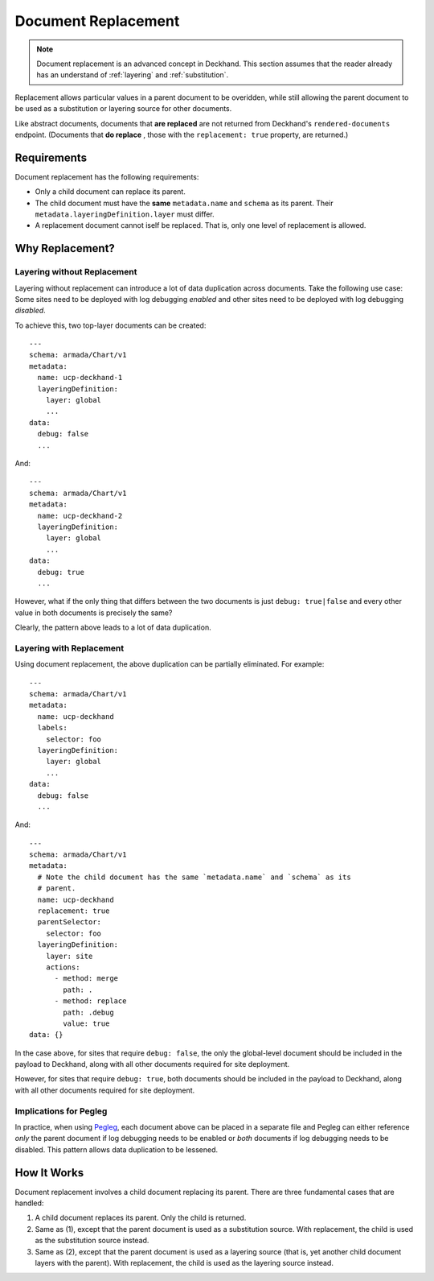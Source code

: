 ..
  Copyright 2018 AT&T Intellectual Property.
  All Rights Reserved.

  Licensed under the Apache License, Version 2.0 (the "License"); you may
  not use this file except in compliance with the License. You may obtain
  a copy of the License at

      http://www.apache.org/licenses/LICENSE-2.0

  Unless required by applicable law or agreed to in writing, software
  distributed under the License is distributed on an "AS IS" BASIS, WITHOUT
  WARRANTIES OR CONDITIONS OF ANY KIND, either express or implied. See the
  License for the specific language governing permissions and limitations
  under the License.

.. _replacement:

Document Replacement
====================

.. note::

  Document replacement is an advanced concept in Deckhand. This section assumes
  that the reader already has an understand of :ref:`layering` and
  :ref:`substitution`.

Replacement allows particular values in a parent document to be overidden,
while still allowing the parent document to be used as a substitution or
layering source for other documents.

Like abstract documents, documents that **are replaced** are not returned
from Deckhand's ``rendered-documents`` endpoint. (Documents that **do replace**
, those with the ``replacement: true`` property, are returned.)

Requirements
------------

Document replacement has the following requirements:

* Only a child document can replace its parent.
* The child document must have the **same** ``metadata.name`` and ``schema``
  as its parent. Their ``metadata.layeringDefinition.layer`` must differ.
* A replacement document cannot iself be replaced. That is, only one level
  of replacement is allowed.

Why Replacement?
----------------

Layering without Replacement
^^^^^^^^^^^^^^^^^^^^^^^^^^^^

Layering without replacement can introduce a lot of data duplication across
documents. Take the following use case: Some sites need to be deployed with
log debugging *enabled* and other sites need to be deployed with log debugging
*disabled*.

To achieve this, two top-layer documents can be created:

::

  ---
  schema: armada/Chart/v1
  metadata:
    name: ucp-deckhand-1
    layeringDefinition:
      layer: global
      ...
  data:
    debug: false
    ...

And:

::

  ---
  schema: armada/Chart/v1
  metadata:
    name: ucp-deckhand-2
    layeringDefinition:
      layer: global
      ...
  data:
    debug: true
    ...

However, what if the only thing that differs between the two documents is just
``debug: true|false`` and every other value in both documents is precisely the
same?

Clearly, the pattern above leads to a lot of data duplication.

Layering with Replacement
^^^^^^^^^^^^^^^^^^^^^^^^^

Using document replacement, the above duplication can be partially eliminated.
For example:

::

  ---
  schema: armada/Chart/v1
  metadata:
    name: ucp-deckhand
    labels:
      selector: foo
    layeringDefinition:
      layer: global
      ...
  data:
    debug: false
    ...

And:

::

  ---
  schema: armada/Chart/v1
  metadata:
    # Note the child document has the same `metadata.name` and `schema` as its
    # parent.
    name: ucp-deckhand
    replacement: true
    parentSelector:
      selector: foo
    layeringDefinition:
      layer: site
      actions:
        - method: merge
          path: .
        - method: replace
          path: .debug
          value: true
  data: {}

In the case above, for sites that require ``debug: false``, the only the
global-level document should be included in the payload to Deckhand, along
with all other documents required for site deployment.

However, for sites that require ``debug: true``, both documents should be
included in the payload to Deckhand, along with all other documents required
for site deployment.

Implications for Pegleg
^^^^^^^^^^^^^^^^^^^^^^^

In practice, when using `Pegleg`_, each document above can be placed in a
separate file and Pegleg can either reference *only* the parent document
if log debugging needs to be enabled or *both* documents if log debugging
needs to be disabled. This pattern allows data duplication to be lessened.

.. _Pegleg: http://pegleg.readthedocs.io/en/latest/

How It Works
------------

Document replacement involves a child document replacing its parent. There
are three fundamental cases that are handled:

#. A child document replaces its parent. Only the child is returned.
#. Same as (1), except that the parent document is used as a substitution
   source. With replacement, the child is used as the substitution source
   instead.
#. Same as (2), except that the parent document is used as a layering
   source (that is, yet another child document layers with the parent). With
   replacement, the child is used as the layering source instead.
